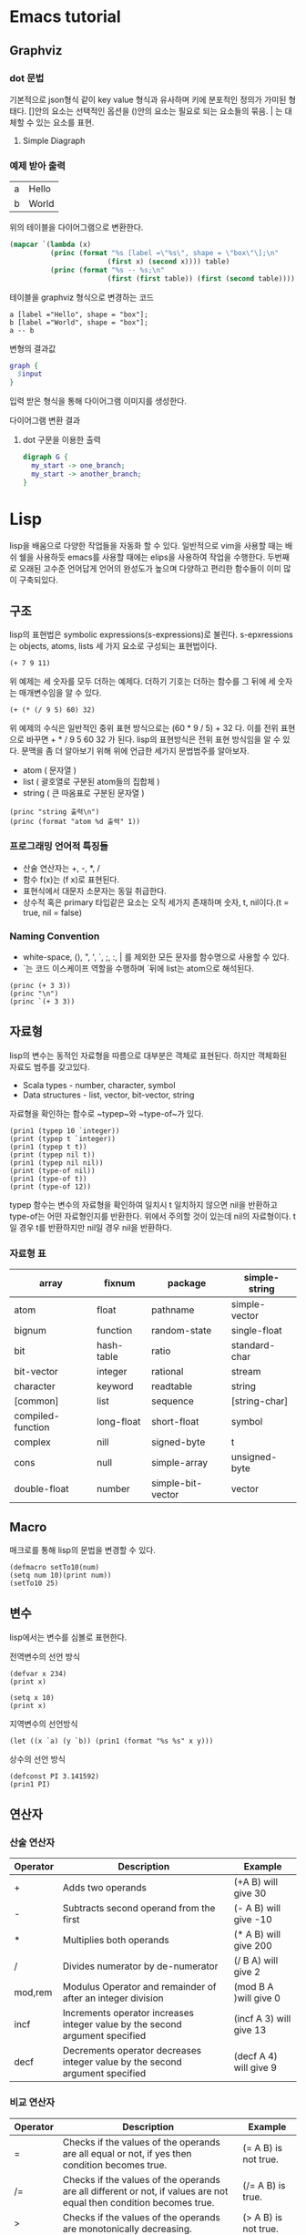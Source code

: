 * Emacs tutorial
** Graphviz
*** dot 문법
기본적으로 json형식 같이 key value 형식과 유사하며 키에 분포적인 정의가 가미된 형태다.
[]안의 요소는 선택적인 옵션을 ()안의 요소는 필요로 되는 요소들의 묶음. | 는 대체할 수 있는 요소를 표현.

1. Simple Diagraph
  #+BEGIN_SRC dot :file images/example1.svg :exports none
/* 
graph: (graph | diagraph) [ID] 그래프의 형식을 선언하며 ID를 정의할 수 있다.
{}: 그래프를 구성하는 요소들을 정의하는 부분 
*/
  graph { 
    a -- b;
  }
  #+END_SRC

  #+RESULTS:
  [[file:images/example1.svg]]


*** 예제 받아 출력
  #+name: dot-eg-table
  | a | Hello |
  | b | World |

  위의 테이블을 다이어그램으로 변환한다.

  #+name: make-dot
  #+BEGIN_SRC emacs-lisp :var table=dot-eg-table :results output
    (mapcar `(lambda (x)
              (princ (format "%s [label =\"%s\", shape = \"box\"\];\n" 
                            (first x) (second x)))) table)
              (princ (format "%s -- %s;\n" 
                            (first (first table)) (first (second table))))
  #+END_SRC

  테이블을 graphviz 형식으로 변경하는 코드

  #+RESULTS: make-dot
  : a [label ="Hello", shape = "box"];
  : b [label ="World", shape = "box"];
  : a -- b

  변형의 결과값

  #+BEGIN_SRC dot :file images/test-dot.svg :var input=make-dot 
    graph {
      $input
    }
  #+END_SRC

  입력 받은 형식을 통해 다이어그램 이미지를 생성한다.

  #+RESULTS:
  [[file:images/test-dot.png]]

  다이어그램 변환 결과

3. dot 구문을 이용한 출력
  #+BEGIN_SRC dot :file images/test-dot2.svg
  digraph G {
    my_start -> one_branch;
    my_start -> another_branch;
  }
  #+END_SRC

  #+RESULTS:
  [[file:images/test-dot2.png]]
* Lisp 
  lisp을 배움으로 다양한 작업들을 자동화 할 수 있다. 일반적으로 vim을 사용할 때는 배쉬 쉘을 사용하듯
  emacs를 사용할 때에는 elips을 사용하여 작업을 수행한다. 두번째로 오래된 고수준 언어답게 언어의 완성도가 높으며
  다양하고 편리한 함수들이 이미 많이 구축되있다.
** 구조
lisp의 표현법은 symbolic expressions(s-expressions)로 불린다.
s-epxressions는 objects, atoms, lists 세 가지 요소로 구성되는 표현법이다.
#+BEGIN_SRC elisp
  (+ 7 9 11)
#+END_SRC

#+RESULTS:
: 27
위 예제는 세 숫자를 모두 더하는 예제다.
더하기 기호는 더하는 함수를 그 뒤에 세 숫자는 매개변수임을 알 수 있다.
#+BEGIN_SRC elisp
  (+ (* (/ 9 5) 60) 32)
#+END_SRC

#+RESULTS:
: 92
위 예제의 수식은 일반적인 중위 표현 방식으로는 (60 * 9 / 5) + 32 다.
이를 전위 표현으로 바꾸면 + * / 9 5 60 32 가 된다. lisp의 표현방식은 전위 표현 방식임을 알 수 있다.
문맥을 좀 더 알아보기 위해 위에 언급한 세가지 문법범주를 알아보자.
- atom ( 문자열 )
- list ( 괄호열로 구분된 atom들의 집합체 )
- string ( 큰 따옴표로 구분된 문자열 )
#+BEGIN_SRC elisp :results output
  (princ "string 출력\n")
  (princ (format "atom %d 출력" 1))
#+END_SRC

#+RESULTS:
: string 출력
: atom 1 출력

*** 프로그래밍 언어적 특징들
- 산술 연산자는 +, -, *, /
- 함수 f(x)는 (f x)로 표현된다.
- 표현식에서 대문자 소문자는 동일 취급한다.
- 상수적 혹은 primary 타입같은 요소는 오직 세가지 존재하며 숫자, t, nil이다.(t = true, nil = false)

*** Naming Convention
- white-space, (), ", ', `, ;, :, | 를 제외한 모든 문자를 함수명으로 사용할 수 있다.
- `는 코드 이스케이프 역할을 수행하며 `뒤에 list는 atom으로 해석된다.
#+BEGIN_SRC elisp :results output
(princ (+ 3 3))
(princ "\n")
(princ `(+ 3 3))
#+END_SRC

#+RESULTS:
: 6
: (+ 3 3)
** 자료형
lisp의 변수는 동적인 자료형을 따름으로 대부분은 객체로 표현된다. 하지만 객체화된 자료도 범주를 갖고있다.
- Scala types - number, character, symbol
- Data structures - list, vector, bit-vector, string
자료형을 확인하는 함수로 ~typep~와 ~type-of~가 있다.
#+BEGIN_SRC elisp :results output
(prin1 (typep 10 `integer))
(print (typep t `integer))
(prin1 (typep t t))
(print (typep nil t))
(prin1 (typep nil nil))
(print (type-of nil))
(prin1 (type-of t))
(print (type-of 12))
#+END_SRC

#+RESULTS:
: t
: nil
: t
: t
: nil
: symbol
: symbol
: integer
typep 함수는 변수의 자료형을 확인하여 일치시 t 일치하지 않으면 nil을 반환하고 type-of는 어떤 자료형인지를 반환한다.
위에서 주의할 것이 있는데 nil의 자료형이다. t일 경우 t를 반환하지만 nil일 경우 nil을 반환하다.

*** 자료형 표
| array             | fixnum     | package           | simple-string |
|-------------------+------------+-------------------+---------------|
| atom              | float      | pathname          | simple-vector |
| bignum            | function   | random-state      | single-float  |
| bit               | hash-table | ratio             | standard-char |
| bit-vector        | integer    | rational          | stream        |
| character         | keyword    | readtable         | string        |
| [common]          | list       | sequence          | [string-char] |
| compiled-function | long-float | short-float       | symbol        |
| complex           | nill       | signed-byte       | t             |
| cons              | null       | simple-array      | unsigned-byte |
| double-float      | number     | simple-bit-vector | vector        |

** Macro 
매크로를 통해 lisp의 문법을 변경할 수 있다.
#+BEGIN_SRC elisp
(defmacro setTo10(num)
(setq num 10)(print num))
(setTo10 25)
#+END_SRC

#+RESULTS:
: 10

** 변수
lisp에서는 변수를 심볼로 표현한다.

전역변수의 선언 방식
#+BEGIN_SRC elisp
(defvar x 234)
(print x)
#+END_SRC

#+RESULTS:
: 234

#+BEGIN_SRC elisp
(setq x 10)
(print x)
#+END_SRC

#+RESULTS:
: 10

지역변수의 선언방식
#+BEGIN_SRC elisp :results output
(let ((x `a) (y `b)) (prin1 (format "%s %s" x y)))
#+END_SRC

#+RESULTS:
: "a b"

상수의 선언 방식
#+BEGIN_SRC elisp :results output
(defconst PI 3.141592)
(prin1 PI)
#+END_SRC

#+RESULTS:
: 3.141592

** 연산자 
*** 산술 연산자
| Operator | Description                                                                  | Example                 |
|----------+------------------------------------------------------------------------------+-------------------------|
| +        | Adds two operands                                                            | (+A B) will give 30     |
| -        | Subtracts second operand from the first                                      | (- A B) will give -10   |
| *        | Multiplies both operands                                                     | (* A B) will give 200   |
| /        | Divides numerator by de-numerator                                            | (/ B A) will give 2     |
| mod,rem  | Modulus Operator and remainder of after an integer division                  | (mod B A )will give 0   |
| incf     | Increments operator increases integer value by the second argument specified | (incf A 3) will give 13 |
| decf     | Decrements operator decreases integer value by the second argument specified | (decf A 4) will give 9  |
*** 비교 연산자
| Operator | Description                                                                                                                              | Example               |
|----------+------------------------------------------------------------------------------------------------------------------------------------------+-----------------------|
| =        | Checks if the values of the operands are all equal or not, if yes then condition becomes true.                                           | (= A B) is not true.  |
| /=       | Checks if the values of the operands are all different or not, if values are not equal then condition becomes true.                      | (/= A B) is true.     |
| >        | Checks if the values of the operands are monotonically decreasing.                                                                       | (> A B) is not true.  |
| <        | Checks if the values of the operands are monotonically increasing.                                                                       | (< A B) is true.      |
| >=       | Checks if the value of any left operand is greater than or equal to the value of next right operand, if yes then condition becomes true. | (>= A B) is not true. |
| <=       | Checks if the value of any left operand is less than or equal to the value of its right operand, if yes then condition becomes true.     | (<= A B) is true.     |
| max      | It compares two or more arguments and returns the maximum value.                                                                         | (max A B) returns 20  |
| min      | It compares two or more arguments and returns the minimum value.                                                                         | (min A B) returns 10  |
*** 논리연산자
| Operator | Description                                                                                                                                                                                    | Example                    |
|----------+------------------------------------------------------------------------------------------------------------------------------------------------------------------------------------------------+----------------------------|
| and      | It takes any number of arguments. The arguments are evaluated left to right. If all arguments evaluate to non-nil, then the value of the last argument is returned. Otherwise nil is returned. | (and A B) will return NIL. |
| or       | It takes any number of arguments. The arguments are evaluated left to right until one evaluates to non-nil, in such case the argument value is returned, otherwise it returns nil.             | (or A B) will return 5.    |
| not      | It takes one argument and returns t if the argument evaluates to nil.                                                                                                                          | (not A) will return T.     |
|          |                                                                                                                                                                                                |                            |
*** 이진 연산자
| Operator | Description                                                                                                                                                                            | Example                     |
|----------+----------------------------------------------------------------------------------------------------------------------------------------------------------------------------------------+-----------------------------|
| logand   | This returns the bit-wise logical AND of its arguments. If no argument is given, then the result is -1, which is an identity for this operation.                                       | (logand a b)) will give 12  |
| logior   | This returns the bit-wise logical INCLUSIVE OR of its arguments. If no argument is given, then the result is zero, which is an identity for this operation.                            | (logior a b) will give 61   |
| logxor   | This returns the bit-wise logical EXCLUSIVE OR of its arguments. If no argument is given, then the result is zero, which is an identity for this operation.                            | (logxor a b) will give 49   |
| lognor   | This returns the bit-wise NOT of its arguments. If no argument is given, then the result is -1, which is an identity for this operation.                                               | (lognor a b) will give -62, |
| logeqv   | This returns the bit-wise logical EQUIVALENCE (also known as exclusive nor) of its arguments. If no argument is given, then the result is -1, which is an identity for this operation. | (logeqv a b) will give -50  |
